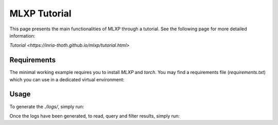 MLXP Tutorial
====

This page presents the main functionalities of MLXP through a tutorial.
See the following page for more detailed information:

`Tutorial <https://inria-thoth.github.io/mlxp/tutorial.html>`

Requirements
^^^^^^^^^^^^
The minimal working example requires you to install `MLXP` and `torch`.
You may find a requirements file (`requirements.txt`)
which you can use in a dedicated virtual environment:

.. code-block:: console
   $ pip install -r requirements.txt

Usage
^^^^^
To generate the `./logs/`, simply run:

.. code-block:: console
   $ python main.py

Once the logs have been generated, to read, query and filter results, simply run:

.. code-block:: console
   $ python read.py


